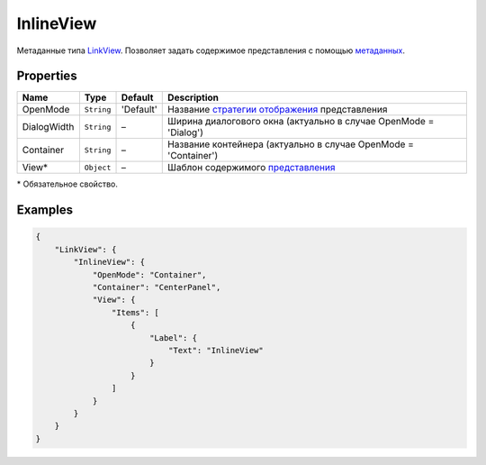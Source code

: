 InlineView
==========

Метаданные типа `LinkView <../>`__. Позволяет задать содержимое
представления с помощью `метаданных <../../View/View.metadata.html>`__.

Properties
----------

.. list-table::
   :header-rows: 1

   * - Name
     - Type
     - Default
     - Description
   * - OpenMode
     - ``String``
     - 'Default'
     - Название `стратегии отображения <../OpenMode.html>`__ представления
   * - DialogWidth
     - ``String``
     - –
     - Ширина диалогового окна (актуально в случае OpenMode = 'Dialog')
   * - Container
     - ``String``
     - –
     - Название контейнера (актуально в случае OpenMode = 'Container')
   * - View\*
     - ``Object``
     - –
     - Шаблон содержимого `представления <../../View/>`__


\* Обязательное свойство.

Examples
--------

.. code:: json

    {
        "LinkView": {
            "InlineView": {
                "OpenMode": "Container",
                "Container": "CenterPanel",
                "View": {
                    "Items": [
                        {
                            "Label": {
                                "Text": "InlineView"
                            }
                        }
                    ]
                }
            }
        }
    }

